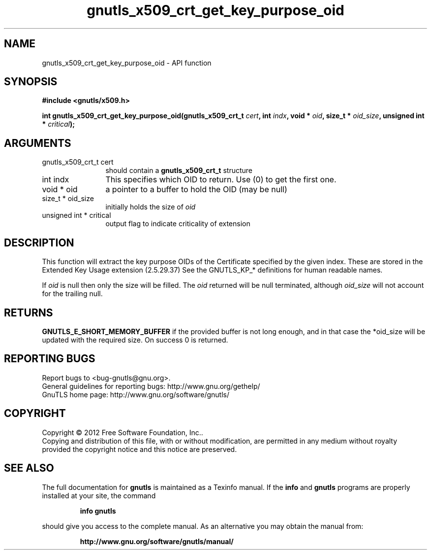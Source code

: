 .\" DO NOT MODIFY THIS FILE!  It was generated by gdoc.
.TH "gnutls_x509_crt_get_key_purpose_oid" 3 "3.1.10" "gnutls" "gnutls"
.SH NAME
gnutls_x509_crt_get_key_purpose_oid \- API function
.SH SYNOPSIS
.B #include <gnutls/x509.h>
.sp
.BI "int gnutls_x509_crt_get_key_purpose_oid(gnutls_x509_crt_t " cert ", int " indx ", void * " oid ", size_t * " oid_size ", unsigned int * " critical ");"
.SH ARGUMENTS
.IP "gnutls_x509_crt_t cert" 12
should contain a \fBgnutls_x509_crt_t\fP structure
.IP "int indx" 12
This specifies which OID to return. Use (0) to get the first one.
.IP "void * oid" 12
a pointer to a buffer to hold the OID (may be null)
.IP "size_t * oid_size" 12
initially holds the size of  \fIoid\fP 
.IP "unsigned int * critical" 12
output flag to indicate criticality of extension
.SH "DESCRIPTION"
This function will extract the key purpose OIDs of the Certificate
specified by the given index.  These are stored in the Extended Key
Usage extension (2.5.29.37) See the GNUTLS_KP_* definitions for
human readable names.

If  \fIoid\fP is null then only the size will be filled. The  \fIoid\fP returned will be null terminated, although  \fIoid_size\fP will not
account for the trailing null.
.SH "RETURNS"
\fBGNUTLS_E_SHORT_MEMORY_BUFFER\fP if the provided buffer is
not long enough, and in that case the *oid_size will be updated
with the required size.  On success 0 is returned.
.SH "REPORTING BUGS"
Report bugs to <bug-gnutls@gnu.org>.
.br
General guidelines for reporting bugs: http://www.gnu.org/gethelp/
.br
GnuTLS home page: http://www.gnu.org/software/gnutls/

.SH COPYRIGHT
Copyright \(co 2012 Free Software Foundation, Inc..
.br
Copying and distribution of this file, with or without modification,
are permitted in any medium without royalty provided the copyright
notice and this notice are preserved.
.SH "SEE ALSO"
The full documentation for
.B gnutls
is maintained as a Texinfo manual.  If the
.B info
and
.B gnutls
programs are properly installed at your site, the command
.IP
.B info gnutls
.PP
should give you access to the complete manual.
As an alternative you may obtain the manual from:
.IP
.B http://www.gnu.org/software/gnutls/manual/
.PP
